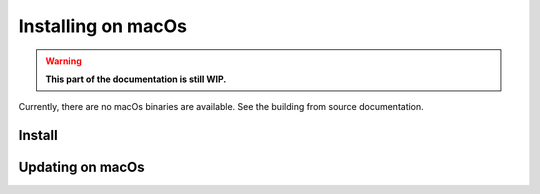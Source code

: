 *********************
Installing on macOs
*********************

.. warning::

  **This part of the documentation is still WIP.**

Currently, there are no macOs binaries are available. See the building from source documentation.


Install
=======


Updating on macOs
===================
